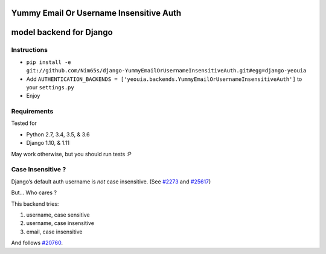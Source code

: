 Yummy Email Or Username Insensitive Auth
========================================

model backend for Django
========================

|Build Status| |Coverage Status|

Instructions
------------

-  ``pip install -e git://github.com/Nim65s/django-YummyEmailOrUsernameInsensitiveAuth.git#egg=django-yeouia``
-  Add
   ``AUTHENTICATION_BACKENDS = ['yeouia.backends.YummyEmailOrUsernameInsensitiveAuth']``
   to your ``settings.py``
-  Enjoy

Requirements
------------

Tested for

-  Python 2.7, 3.4, 3.5, & 3.6
-  Django 1.10, & 1.11

May work otherwise, but you should run tests :P

Case Insensitive ?
------------------

Django’s default auth username is *not* case insensitive. (See
`#2273 <https://code.djangoproject.com/ticket/2273>`__ and
`#25617 <https://code.djangoproject.com/ticket/25617>`__)

But… Who cares ?

This backend tries:

1. username, case sensitive
2. username, case insensitive
3. email, case insensitive

And follows `#20760 <https://code.djangoproject.com/ticket/20760>`__.

.. |Build Status| image:: https://travis-ci.org/nim65s/django-YummyEmailOrUsernameInsensitiveAuth.svg?branch=master
   :target: https://travis-ci.org/nim65s/django-YummyEmailOrUsernameInsensitiveAuth
.. |Coverage Status| image:: https://coveralls.io/repos/github/nim65s/django-EmailOrUsernameAuth/badge.svg?branch=master
   :target: https://coveralls.io/github/nim65s/django-EmailOrUsernameAuth?branch=master
